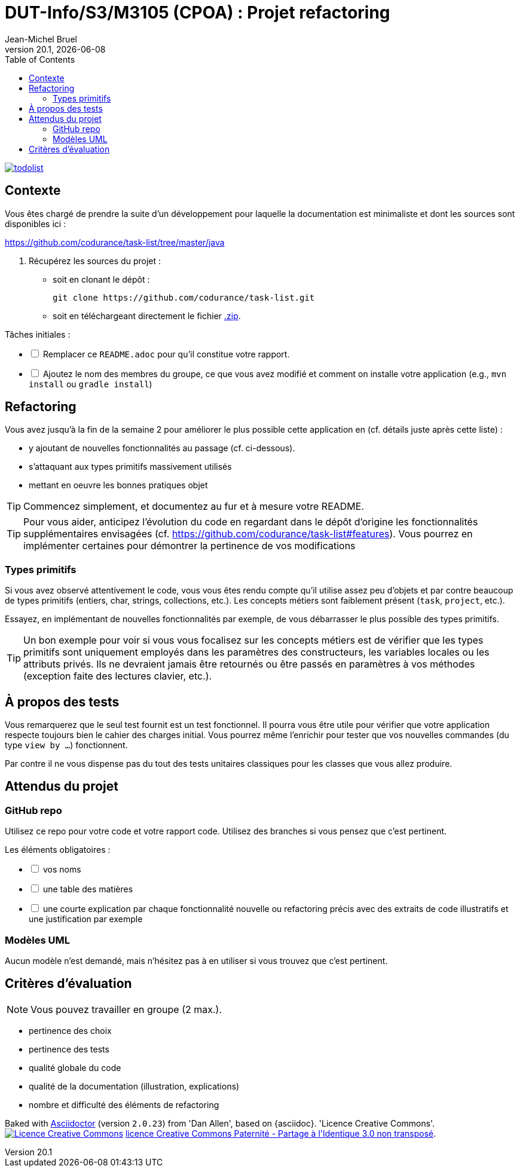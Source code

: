 // ------------------------------------------
//  Created by Jean-Michel Bruel on 2019-12.
//  Copyright (c) 2019 IRIT/U. Toulouse. All rights reserved.
// Thanks to Louis Chanoua for code & idea
// ------------------------------------------
= DUT-Info/S3/M3105 (CPOA) : Projet refactoring
Jean-Michel Bruel
v20.1, {localdate}
:mailto: jbruel@gmail.com
:status: bottom
:inclusion:
:experimental:
:uk:
:toc: toc2
:asciidoctorlink: link:http://asciidoctor.org/[Asciidoctor]indexterm:[Asciidoctor]
:imagesdir: images

// ------------------------------------------

image::todolist.jpg[link=http://www.keepandshare.com/htm/task-list-management-software.php]

== Contexte

Vous êtes chargé de prendre la suite d'un développement pour laquelle la
documentation est minimaliste et dont les sources sont disponibles ici :

https://github.com/codurance/task-list/tree/master/java

. Récupérez les sources du projet :
- soit en clonant le dépôt :
+
..........
git clone https://github.com/codurance/task-list.git
..........
+
- soit en téléchargeant directement le fichier https://github.com/codurance/task-list/archive/master.zip[.zip].

Tâches initiales :

[%interactive]
* [ ] Remplacer ce `README.adoc` pour qu'il constitue votre rapport.
* [ ] Ajoutez le nom des membres du groupe, ce que vous avez modifié et comment on installe votre application (e.g., `mvn install` ou `gradle install`)


ifdef::uk[]
== Refactoring

Vous avez jusqu'à la fin de la semaine 2 pour améliorer le plus possible
cette application en (cf. détails juste après cette liste) :

- y ajoutant de nouvelles fonctionnalités au passage (cf. ci-dessous).
- s'attaquant aux types primitifs massivement utilisés
- mettant en oeuvre les bonnes pratiques objet

TIP: Commencez simplement, et documentez au fur et à mesure votre README.

TIP: Pour vous aider, anticipez l'évolution du code en regardant dans le dépôt d'origine les fonctionnalités supplémentaires envisagées (cf. https://github.com/codurance/task-list#features). 
Vous pourrez en implémenter certaines pour démontrer la pertinence de vos modifications 
endif::[]

=== Types primitifs

Si vous avez observé attentivement le code, vous vous êtes rendu compte qu'il utilise assez peu
d'objets et par contre beaucoup de types primitifs (entiers, char, strings, collections, etc.).
Les concepts métiers sont faiblement présent (`task`, `project`, etc.).

Essayez, en implémentant de nouvelles fonctionnalités par exemple, de vous débarrasser le plus possible des types primitifs.

TIP: Un bon exemple pour voir si vous vous focalisez sur les concepts métiers est
de vérifier que les types primitifs sont uniquement employés dans les paramètres des
constructeurs, les variables locales ou les attributs privés.
Ils ne devraient jamais être retournés ou être passés en paramètres à vos méthodes (exception faite des
  lectures clavier, etc.).

== À propos des tests

Vous remarquerez que le seul test fournit est un test fonctionnel.
Il pourra vous être utile pour vérifier que votre application respecte toujours
bien le cahier des charges initial. Vous pourrez même l'enrichir pour tester
que vos nouvelles commandes (du type `view by ...`) fonctionnent.


Par contre il ne vous dispense pas du tout
des tests unitaires classiques pour les classes que vous allez produire.

== Attendus du projet

=== GitHub repo

Utilisez ce repo pour votre code et votre rapport code.
Utilisez des branches si vous pensez que c'est pertinent.

Les éléments obligatoires :

[%interactive]
* [ ] vos noms
* [ ] une table des matières
* [ ] une courte explication par chaque fonctionnalité nouvelle ou refactoring précis avec des extraits de code illustratifs et une justification par exemple

=== Modèles UML

Aucun modèle n'est demandé, mais n'hésitez pas à en utiliser si vous trouvez que c'est pertinent.

== Critères d'évaluation

NOTE: Vous pouvez travailler en groupe (2 max.).

- pertinence des choix
- pertinence des tests
- qualité globale du code
- qualité de la documentation (illustration, explications)
- nombre et difficulté des éléments de refactoring


ifndef::backend-pdf[]
****************************************************************
Baked with {asciidoctorlink} (version `{asciidoctor-version}`) from 'Dan Allen', based on {asciidoc}.
'Licence Creative Commons'.
image:88x31.png["Licence Creative
Commons",style="border-width:0",link="http://creativecommons.org/licenses/by-sa/3.0/"]
http://creativecommons.org/licenses/by-sa/3.0/[licence Creative Commons Paternité - Partage à l&#39;Identique 3.0 non transposé].
****************************************************************
endif::[]

